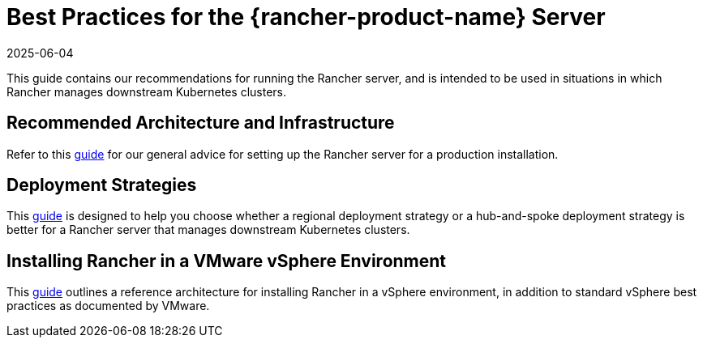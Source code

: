 = Best Practices for the {rancher-product-name} Server
:page-languages: [en, zh]
:revdate: 2025-06-04
:page-revdate: {revdate}

This guide contains our recommendations for running the Rancher server, and is intended to be used in situations in which Rancher manages downstream Kubernetes clusters.

== Recommended Architecture and Infrastructure

Refer to this xref:installation-and-upgrade/best-practices/tips-for-running-rancher.adoc[guide] for our general advice for setting up the Rancher server for a production installation.

== Deployment Strategies

This xref:installation-and-upgrade/best-practices/deployment-strategy.adoc[guide] is designed to help you choose whether a regional deployment strategy or a hub-and-spoke deployment strategy is better for a Rancher server that manages downstream Kubernetes clusters.

== Installing Rancher in a VMware vSphere Environment

This xref:installation-and-upgrade/best-practices/rancher-on-vsphere.adoc[guide] outlines a reference architecture for installing Rancher in a vSphere environment, in addition to standard vSphere best practices as documented by VMware.
